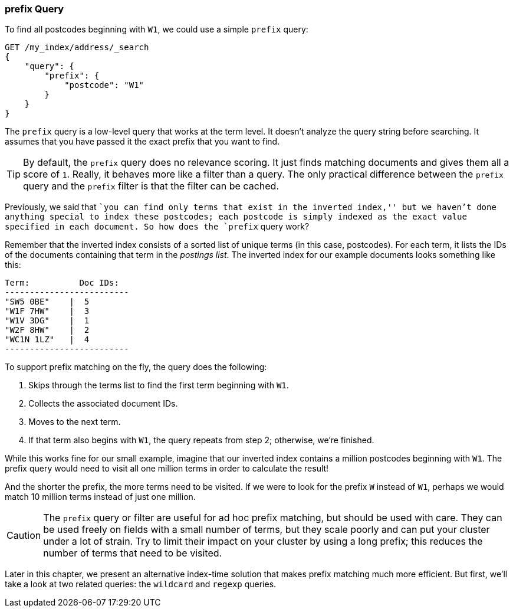 [[prefix-query]]
=== prefix Query

To find all postcodes beginning with `W1`, we could use a ((("prefix query")))((("postcodes (UK), partial matching with", "prefix query")))simple `prefix`
query:

[source,js]
--------------------------------------------------
GET /my_index/address/_search
{
    "query": {
        "prefix": {
            "postcode": "W1"
        }
    }
}
--------------------------------------------------
// SENSE: 130_Partial_Matching/10_Prefix_query.json

The `prefix` query is a low-level query that works at the term level.  It
doesn't analyze the query string before searching. It assumes that you have
passed it the exact prefix that you want to find.

[TIP]
==================================================

By default, the `prefix` query does no relevance scoring.  It just finds
matching documents and gives them all a score of `1`.  Really, it behaves more
like a filter than a query.  The only practical difference between the
`prefix` query and the `prefix` filter is that the filter can be cached.

==================================================


Previously, we said that ``you can find only terms that exist in the inverted
index,'' but we haven't done anything special to index these postcodes; each
postcode is simply indexed as the exact value specified in each document.  So
how does the `prefix` query work?

Remember that the inverted index consists((("inverted index", "for postcodes"))) of a sorted list of unique terms (in
this case, postcodes).  For each term, it lists the IDs of the documents
containing that term in the _postings list_.  The inverted index for our
example documents looks something like this:

[role="pagebreak-before"]
    Term:          Doc IDs:
    -------------------------
    "SW5 0BE"    |  5
    "W1F 7HW"    |  3
    "W1V 3DG"    |  1
    "W2F 8HW"    |  2
    "WC1N 1LZ"   |  4
    -------------------------

To support prefix matching on the fly, the query does the following:

1. Skips through the terms list to find the first term beginning with `W1`.
2. Collects the associated document IDs.
3. Moves to the next term.
4. If that term also begins with `W1`, the query repeats from step 2; otherwise, we're finished.

While this works fine for our small example, imagine that our inverted index
contains a million postcodes beginning with `W1`. The prefix query
would need to visit all one million terms in order to calculate the result!

And the shorter the prefix, the more terms need to be visited. If we were to
look for the prefix `W` instead of `W1`, perhaps we would match 10 million
terms instead of just one million.

CAUTION: The `prefix` query or filter are useful for ad hoc prefix matching, but
should be used with care. ((("prefix query", "caution with"))) They can be used freely on fields with a small
number of terms, but they scale poorly and can put your cluster under a lot of
strain.  Try to limit their impact on your cluster by using a long prefix;
this reduces the number of terms that need to be visited.

Later in this chapter, we present an alternative index-time solution that
makes prefix matching much more efficient.  But first, we'll take a look at
two related queries: the `wildcard` and `regexp` queries.
